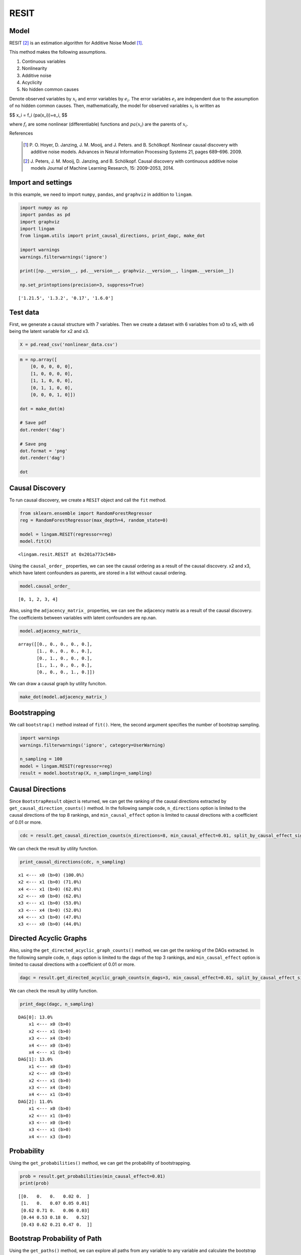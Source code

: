 RESIT
=====

Model
-------------------
RESIT [2]_ is an estimation algorithm for Additive Noise Model [1]_. 

This method makes the following assumptions. 

#. Continuous variables
#. Nonlinearity
#. Additive noise
#. Acyclicity
#. No hidden common causes

Denote observed variables by :math:`{x}_{i}` and error variables by :math:`{e}_{i}`. 
The error variables :math:`{e}_{i}` are independent due to the assumption of no hidden common causes. 
Then, mathematically, the model for observed variables :math:`{x}_{i}` is written as 

$$ x_i = f_i (pa(x_i))+e_i, $$

where :math:`{f}_{i}` are some nonlinear (differentiable) functions and :math:`{pa}({x}_{i})` are the parents of :math:`{x}_{i}`.

References

    .. [1] P. O. Hoyer, D. Janzing, J. M. Mooij, and J. Peters. and B. Schölkopf.
       Nonlinear causal discovery with additive noise models.
       Advances in Neural Information Processing Systems 21, pages 689–696. 2009.
    .. [2] J. Peters, J. M. Mooij, D. Janzing, and B. Schölkopf.
       Causal discovery with continuous additive noise models
       Journal of Machine Learning Research, 15: 2009–2053, 2014.
 

Import and settings
-------------------

In this example, we need to import ``numpy``, ``pandas``, and
``graphviz`` in addition to ``lingam``.

.. code-block:: python

    import numpy as np
    import pandas as pd
    import graphviz
    import lingam
    from lingam.utils import print_causal_directions, print_dagc, make_dot
    
    import warnings
    warnings.filterwarnings('ignore')
    
    print([np.__version__, pd.__version__, graphviz.__version__, lingam.__version__])
    
    np.set_printoptions(precision=3, suppress=True)


.. parsed-literal::

    ['1.21.5', '1.3.2', '0.17', '1.6.0']


Test data
---------

First, we generate a causal structure with 7 variables. Then we create a
dataset with 6 variables from x0 to x5, with x6 being the latent
variable for x2 and x3.

.. code-block:: python

    X = pd.read_csv('nonlinear_data.csv')

.. code-block:: python

    m = np.array([
        [0, 0, 0, 0, 0],
        [1, 0, 0, 0, 0],
        [1, 1, 0, 0, 0],
        [0, 1, 1, 0, 0],
        [0, 0, 0, 1, 0]])
    
    dot = make_dot(m)
    
    # Save pdf
    dot.render('dag')
    
    # Save png
    dot.format = 'png'
    dot.render('dag')
    
    dot




.. image:: ../image/resit_dag1.svg



Causal Discovery
----------------

To run causal discovery, we create a ``RESIT`` object and call the
``fit`` method.

.. code-block:: python

    from sklearn.ensemble import RandomForestRegressor
    reg = RandomForestRegressor(max_depth=4, random_state=0)
    
    model = lingam.RESIT(regressor=reg)
    model.fit(X)




.. parsed-literal::

    <lingam.resit.RESIT at 0x201a773c548>



Using the ``causal_order_`` properties, we can see the causal ordering
as a result of the causal discovery. x2 and x3, which have latent
confounders as parents, are stored in a list without causal ordering.

.. code-block:: python

    model.causal_order_




.. parsed-literal::

    [0, 1, 2, 3, 4]



Also, using the ``adjacency_matrix_`` properties, we can see the
adjacency matrix as a result of the causal discovery. The coefficients
between variables with latent confounders are np.nan.

.. code-block:: python

    model.adjacency_matrix_




.. parsed-literal::

    array([[0., 0., 0., 0., 0.],
           [1., 0., 0., 0., 0.],
           [0., 1., 0., 0., 0.],
           [1., 1., 0., 0., 0.],
           [0., 0., 0., 1., 0.]])



We can draw a causal graph by utility funciton.

.. code-block:: python

    make_dot(model.adjacency_matrix_)




.. image:: ../image/resit_dag2.svg



Bootstrapping
-------------

We call ``bootstrap()`` method instead of ``fit()``. Here, the second
argument specifies the number of bootstrap sampling.

.. code-block:: python

    import warnings
    warnings.filterwarnings('ignore', category=UserWarning)
    
    n_sampling = 100
    model = lingam.RESIT(regressor=reg)
    result = model.bootstrap(X, n_sampling=n_sampling)

Causal Directions
-----------------

Since ``BootstrapResult`` object is returned, we can get the ranking of
the causal directions extracted by ``get_causal_direction_counts()``
method. In the following sample code, ``n_directions`` option is limited
to the causal directions of the top 8 rankings, and
``min_causal_effect`` option is limited to causal directions with a
coefficient of 0.01 or more.

.. code-block:: python

    cdc = result.get_causal_direction_counts(n_directions=8, min_causal_effect=0.01, split_by_causal_effect_sign=True)

We can check the result by utility function.

.. code-block:: python

    print_causal_directions(cdc, n_sampling)


.. parsed-literal::

    x1 <--- x0 (b>0) (100.0%)
    x2 <--- x1 (b>0) (71.0%)
    x4 <--- x1 (b>0) (62.0%)
    x2 <--- x0 (b>0) (62.0%)
    x3 <--- x1 (b>0) (53.0%)
    x3 <--- x4 (b>0) (52.0%)
    x4 <--- x3 (b>0) (47.0%)
    x3 <--- x0 (b>0) (44.0%)


Directed Acyclic Graphs
-----------------------

Also, using the ``get_directed_acyclic_graph_counts()`` method, we can
get the ranking of the DAGs extracted. In the following sample code,
``n_dags`` option is limited to the dags of the top 3 rankings, and
``min_causal_effect`` option is limited to causal directions with a
coefficient of 0.01 or more.

.. code-block:: python

    dagc = result.get_directed_acyclic_graph_counts(n_dags=3, min_causal_effect=0.01, split_by_causal_effect_sign=True)

We can check the result by utility function.

.. code-block:: python

    print_dagc(dagc, n_sampling)


.. parsed-literal::

    DAG[0]: 13.0%
    	x1 <--- x0 (b>0)
    	x2 <--- x1 (b>0)
    	x3 <--- x4 (b>0)
    	x4 <--- x0 (b>0)
    	x4 <--- x1 (b>0)
    DAG[1]: 13.0%
    	x1 <--- x0 (b>0)
    	x2 <--- x0 (b>0)
    	x2 <--- x1 (b>0)
    	x3 <--- x4 (b>0)
    	x4 <--- x1 (b>0)
    DAG[2]: 11.0%
    	x1 <--- x0 (b>0)
    	x2 <--- x1 (b>0)
    	x3 <--- x0 (b>0)
    	x3 <--- x1 (b>0)
    	x4 <--- x3 (b>0)


Probability
-----------

Using the ``get_probabilities()`` method, we can get the probability of
bootstrapping.

.. code-block:: python

    prob = result.get_probabilities(min_causal_effect=0.01)
    print(prob)


.. parsed-literal::

    [[0.   0.   0.   0.02 0.  ]
     [1.   0.   0.07 0.05 0.01]
     [0.62 0.71 0.   0.06 0.03]
     [0.44 0.53 0.18 0.   0.52]
     [0.43 0.62 0.21 0.47 0.  ]]


Bootstrap Probability of Path
-----------------------------

Using the ``get_paths()`` method, we can explore all paths from any
variable to any variable and calculate the bootstrap probability for
each path. The path will be output as an array of variable indices. For
example, the array ``[0, 1, 3]`` shows the path from variable X0 through
variable X1 to variable X3.

.. code-block:: python

    from_index = 0 # index of x0
    to_index = 3 # index of x3
    
    pd.DataFrame(result.get_paths(from_index, to_index))




.. raw:: html

    <div>
    <style scoped>
        .dataframe {
            font-family: verdana, arial, sans-serif;
            font-size: 11px;
            color: #333333;
            border-width: 1px;
            border-color: #B3B3B3;
            border-collapse: collapse;
        }
        .dataframe thead th {
            border-width: 1px;
            padding: 8px;
            border-style: solid;
            border-color: #B3B3B3;
            background-color: #B3B3B3;
        }
        .dataframe tbody th {
            border-width: 1px;
            padding: 8px;
            border-style: solid;
            border-color: #B3B3B3;
        }
        .dataframe tr:nth-child(even) th{
        background-color: #EAEAEA;
        }
        .dataframe tr:nth-child(even) td{
            background-color: #EAEAEA;
        }
        .dataframe td {
            border-width: 1px;
            padding: 8px;
            border-style: solid;
            border-color: #B3B3B3;
            background-color: #ffffff;
        }
    </style>
    <table border="1" class="dataframe">
      <thead>
        <tr style="text-align: right;">
          <th></th>
          <th>path</th>
          <th>effect</th>
          <th>probability</th>
        </tr>
      </thead>
      <tbody>
        <tr>
          <th>0</th>
          <td>[0, 1, 3]</td>
          <td>1.0</td>
          <td>0.53</td>
        </tr>
        <tr>
          <th>1</th>
          <td>[0, 1, 4, 3]</td>
          <td>1.0</td>
          <td>0.51</td>
        </tr>
        <tr>
          <th>2</th>
          <td>[0, 3]</td>
          <td>1.0</td>
          <td>0.44</td>
        </tr>
        <tr>
          <th>3</th>
          <td>[0, 4, 3]</td>
          <td>1.0</td>
          <td>0.33</td>
        </tr>
        <tr>
          <th>4</th>
          <td>[0, 2, 3]</td>
          <td>1.0</td>
          <td>0.12</td>
        </tr>
        <tr>
          <th>5</th>
          <td>[0, 1, 2, 3]</td>
          <td>1.0</td>
          <td>0.11</td>
        </tr>
        <tr>
          <th>6</th>
          <td>[0, 2, 4, 3]</td>
          <td>1.0</td>
          <td>0.07</td>
        </tr>
        <tr>
          <th>7</th>
          <td>[0, 1, 2, 4, 3]</td>
          <td>1.0</td>
          <td>0.04</td>
        </tr>
        <tr>
          <th>8</th>
          <td>[0, 1, 4, 2, 3]</td>
          <td>1.0</td>
          <td>0.03</td>
        </tr>
        <tr>
          <th>9</th>
          <td>[0, 2, 1, 3]</td>
          <td>1.0</td>
          <td>0.01</td>
        </tr>
        <tr>
          <th>10</th>
          <td>[0, 4, 1, 3]</td>
          <td>1.0</td>
          <td>0.01</td>
        </tr>
      </tbody>
    </table>
    </div>



